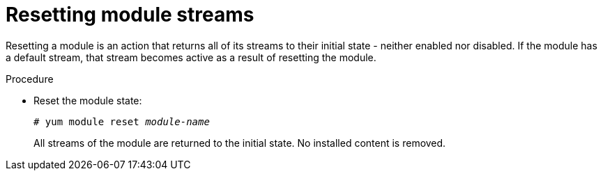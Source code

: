 [id="resetting-module-streams_{context}"]
= Resetting module streams

Resetting a module is an action that returns all of its streams to their initial state - neither enabled nor disabled. If the module has a default stream, that stream becomes active as a result of resetting the module.


.Procedure

* Reset the module state:
+
[subs="quotes"]
----
# yum module reset __module-name__
----
+
All streams of the module are returned to the initial state. No installed content is removed.

